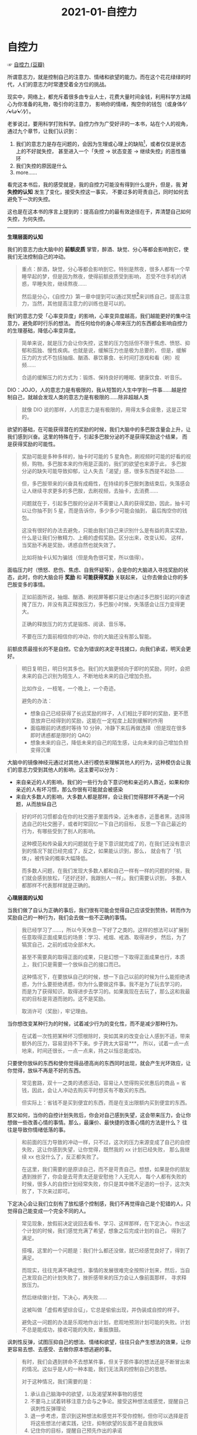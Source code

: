 #+TITLE:      2021-01-自控力

* 目录                                                    :TOC_4_gh:noexport:
- [[#自控力][自控力]]
- [[#footnotes][Footnotes]]

* 自控力
  ☞ [[https://book.douban.com/subject/10786473/][自控力 (豆瓣)]]

  所谓意志力，就是控制自己的注意力、情绪和欲望的能力。而在这个花花绿绿的时代，人们的意志力时常遭受着全方位的挑战。
  
  现实中，网络上，都充斥着很多由专业人士，花费大量时间金钱，利用科学方法精心为你准备的礼物，吸引你的注意力，
  影响你的情绪，掏空你的钱包（或身体⁄(⁄ ⁄•⁄ω⁄•⁄ ⁄)⁄）。

  老爹说过，要用科学打败科学。自控力作为广受好评的一本书，站在个人的视角，通过九个章节，让我们认识到：
  1. 我们的意志力是存在问题的，会因为生理或心理上的缺陷[fn:1]，或者仅仅是状态上的不好就失控，
     甚至进入一个「失控 -> 状态变差 -> 继续失控」的恶性循环
  2. 我们失控的原因是什么
  3. more……

  看完这本书后，我的感受就是，我的自控力可能没有得到什么提升，但是，我 *对失控的认知* 发生了变化，接受失控这一事实，
  不要过多的苛责自己，同时如何去避免下一次的失控。

  这也是在这本书的序言上提到的：提高自控力的最有效途径在于，弄清楚自己如何失控，为何失控。

  -----

  *生理层面的认知*

  我们的意志力由大脑中的 *前额皮质* 掌管，醉酒、缺觉、分心等都会影响到它，使我们无法控制自己的冲动。
  #+begin_quote
  重点：醉酒，缺觉，分心等都会影响到它。特别是熬夜，很多人都有一个早睡早起的梦，但是因为熬夜，使得前额皮质受到影响，
  忍受不住手机的诱惑，早睡失败，继续熬夜……

  然后是分心，《自控力》第一章中提到可以通过冥想[fn:2]来训练自己，提高注意力，当然，其他提高注意力的训练也是可以的。
  #+end_quote

  我们的意志力受「心率变异度」的影响，心率变异度越高，我们越能更好的集中注意力，避免即时行乐的想法。
  而任何给你的身心带来压力的东西都会影响自控力的生理基础，降低心率变异度。
  #+begin_quote
  简单来说，就是压力会让你失控，这里的压力包括但不限于焦虑、愤怒、抑郁和孤独、慢性疾病。也就是说，缓解压力也是极为总要的，
  但是，缓解压力的方式不包括抽烟、酗酒、暴饮暴食、长时间打游戏和看（刷）视频……

  合适的缓解压力的方式为：锻炼、保持良好的睡眠、健康饮食、听音乐。
  #+end_quote

  DIO：JOJO，人的意志力是有极限的，我从短暂的人生中学到一件事……越是控制自己，就越会发现人类的意志力是有极限的……除非超越人类
  #+begin_quote
  就像 DIO 说的那样，人的意志力是有极限的，用得太多会疲惫，这是正常的。
  #+end_quote
  
  欲望的基础，在可能获得潜在的奖励的时候，我们大脑中的多巴胺含量会上升，让我们感到兴奋。这里的特殊在于，引起多巴胺分泌的不是获得奖励这个结果，
  而是获得奖励的可能性。
  #+begin_quote
  奖励可能是多种多样的，抽卡时可能的 5 星角色，刷视频时可能的好看的视频，购物。多巴胺本来的作用是正面的，我们的欲望也来源于此，
  多巴胺分泌的缺失可能导致抑郁，让人失去「渴望」感，很多东西提不起劲……

  但，多巴胺带来的兴奋具有成瘾性，在持续的多巴胺刺激结束后，失落感会让人继续寻求更多的多巴胺，去刷视频，去抽卡，去消费……

  问题就在于，引起多巴胺的分泌并不需要让人真的获得奖励，因此，抽卡可以让你抽不到 5 星，而是告诉你，多少多少可能会抽到，
  最后掏空你的钱包。

  这没有很好的办法去避免，只能由我们自己来识别什么是有益的真实奖励，什么是让我们分散精力、上瘾的虚假奖励。区分出来，改变认知，
  这样，当奖励不再是奖励，诱惑自然也就失效了。

  比如将抽卡认知为骗钱（但是角色很可爱，所以值得）。
  #+end_quote

  面临压力时（愤怒、悲伤、焦虑、自我怀疑等），会是你的大脑进入寻找奖励的状态，此时，你的大脑会将 *奖励* 和 *可能获得奖励* 关联起来，
  让你去做会让你的多巴胺变多的事情。
  #+begin_quote
  正如前面所说，抽烟、酗酒、刷视屏等都只是让你通过多巴胺引起的兴奋遮掩了压力，并没有真正释放压力，多巴胺小时候，失落感会让压力变得更大。

  正确的释放压力的方式是锻炼、阅读、音乐等。

  不要在压力面前相信你的冲动，你的大脑还没有那么智能。
  #+end_quote

  前额皮质最擅长的不是自控。它会为错误的决定寻找接口，向我们承诺，明天会更好。
  #+begin_quote
  明日复明日，明日何其多也。我们的大脑更倾向于即时的奖励，同时，会把未来的自己识别为陌生人，不断地给未来的自己增加负担。

  比如作业，一枝笔，一个晚上，一个奇迹。

  避免的办法：
  + 想象自己已经获得了长远奖励的样子，人们相比于即时的奖励，更不愿意放弃已经得到的奖励，这能在一定程度上起到缓解的作用
  + 面临眼前的诱惑时等待 10 分钟，冷静下来后再做选择（但是现在很多即时诱惑都是限时的 QAQ）
  + 想象未来的自己，降低未来的自己的陌生感，让向未来的自己增加负担变得沉重
  #+end_quote

  大脑中的镜像神经元通过对其他人进行模仿来理解其他人的行为，这种模仿会让我们的意志力受到其他人的影响，这主要可以分为：
  + 来自亲近的人的影响，我们的一些行为会下意识地和亲近的人靠近，如果和你亲近的人有坏习惯，那么你很有可能就会被感染
  + 来自大多数人的影响，大多数人都是那样，会让我们觉得那样不再是一个问题，从而放纵自己
  #+begin_quote
  好的坏的习惯都会在你的社交圈子里面传染，近朱者赤，近墨者黑，选择筛选自己的社交圈子，或者时常回忆一下自己的目标，
  反思一下自己最近的行为，有哪些受到了别人的影响。
  
  这种模范和传染最大的问题就在于是下意识就完成了的，在我们还没有意识到的情况下就已经完成了，反之，如果能认识到，那么，
  就会有了「抗体」，被传染的概率大幅降低。

  而多数人问题，在我们发现大多数人都和自己一样有一样的问题的时候，我们就会感到放松，「还好还好，我跟别人一样」。我们需要认识到，
  多数人都那样不代表那样就是正确的。
  #+end_quote

  *心理层面的认知*
  
  当我们做了自认为正确的事后，我们很有可能会觉得自己应该受到赞扬，转而作为奖励自己的一种行为，我们会去做一些不正确的事情。
  #+begin_quote
  我已经学习了……，所以今天休息一下好了之类的。这样的想法可以扩展到任意取得正面成果后的场景：学习、戒烟、戒酒、取得进步，
  然后，为了犒赏自己，之前的成功全部木大。

  甚至不需要真的取得正面的成果，只是幻想一下取得正面成果也行，本质上，我们只是需要一个放纵自己的接口而已。

  这种情况下，在要放纵自己的时候，想一下自己以前的时候为什么能拒绝诱惑，为什么要拒绝诱惑，你为什么要做这件事。我不是为了玩去学习的，
  而是为了获得知识，取得进步去学习的。如果我现在去玩了，那么这和我最初的目标是背道而驰的。这不是奖励。

  取消许可（奖励），牢记理由。
  #+end_quote

  当你想改变某种行为的时候，试着减少行为的变化性，而不是减少那种行为。
  #+begin_quote
  在试着一次性把某种坏习惯根除时，突如其来的改变会让人感到不适，带来额外的压力，容易坚持不下来。步子跨太大容易***，
  所以，试着一点一点地来，时间还很长，一点一点来，持之以恒总能成功。
  #+end_quote

  只要使你放纵的东西和使你觉得品德高尚的东西同时出现，就会产生光环效应，让你觉得，放纵不再是不好的东西。
  #+begin_quote
  常见套路，双十一之类的诱惑活动，容易让人觉得购买优惠后的商品 = 省钱，因此，会让人冲动去购买平时想买有不敢买的东西。

  但实际上：省钱不是买到便宜的东西，而是在支出限额内买到便宜的东西。
  #+end_quote

  那又如何，当你的自控计划失败后，你会对自己感到失望，这会带来压力，会让你想做一些改善心情的事情。那么，最廉价、最快捷的改善心情的方法是什么？
  往往是导致你情绪低落的事。
  #+begin_quote
  和前面的压力导致的冲动一样，只不过，这次的压力来源变成了自己的自控失败，这让你感到失望，让你觉得，既然我的 xx 计划已经失败，
  那么我继续 xx 也没什么了，反正都失败了。

  在这里，我们需要的是原谅自己，而不是苛责自己。想想，如果是你的朋友遇到挫折了，你会是去苛责太还是安慰他？人无完人，
  每个人都有失败的时候，很多人的自控计划经常失败，你只是其中微不足道的一份子，这次失败了，下次来过即可。
  #+end_quote

  下定决心会让我们立刻有了放松感个控制感，我们不再觉得自己是个犯错的人，只觉得自己能变成一个完全不同的人。
  #+begin_quote
  常见现象，放假前决定说回去看书、学习、这样那样，在下定决心，作出这个计划的时候，我们感觉充满了希望，想象之后完成计划的自己，
  得到了满足。

  搭嘎，这里的一个问题是：我们什么都还没做，就已经感觉良好了，得到了满足。

  而现实，往往充满不确定性，事情的发展很难完全按照计划来，然后，当自己发现自己的计划失败了，挫折感带来的压力会让人像前面那样，
  寻求释放压力。

  然后继续做计划，下决心，再失败……

  这被叫做「虚假希望综合征」，它总是偷偷出现，并伪装成自控的样子。

  避免这一问题的办法是乐观地作出计划，悲观地预测计划可能的失败。计划不总是能成功，接收可能的失败，重振旗鼓。
  #+end_quote

  讽刺性反弹，试图压抑自己的想法、情绪和欲望，往往只会产生想法的效果，让你更容易去想、去感受、去做你原本想逃避的事。
  #+begin_quote
  有时，我们会遇到拼命不去想某件事，但关于那件事的想法还是不断冒出来的情况。这似乎是人的一种本能，我们无法真的控制自己的思想。

  对于这种情况，我们需要的是：
  1) 承认自己脑海中的欲望，以及渴望某种事物的感觉
  2) 不要马上试着转移注意力会与之争论。接受这种想法或感觉，提醒自己讽刺性反弹理论
  3) 退一步考虑，意识到这种想法和感觉并不受你控制，但你可以选择是否将这些想法付诸实践，记住，抑制欲望的反面不是自我放纵
  4) 记住你的目标，提醒自己预先作出的承诺
  #+end_quote

* Footnotes

[fn:1] 这里的缺陷只是一个形容词，没有这样的缺陷的话，人类可能会得到像机器人一样的自律能力，但是，真的那样的话，
也太过无趣了一点 ●ｖ●

[fn:2] 这里的冥想不是让你什么都不想，而是专注注意力到到呼吸上，避免 *分心* 

